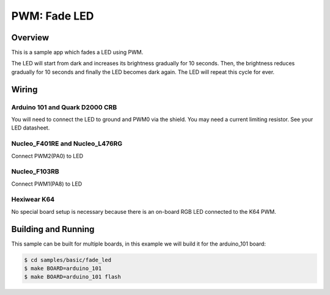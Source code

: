 .. _fade-led-sample:

PWM: Fade LED
#############

Overview
********

This is a sample app which fades a LED using PWM.

The LED will start from dark and increases its
brightness gradually for 10 seconds. Then, the
brightness reduces gradually for 10 seconds and
finally the LED becomes dark again. The LED will
repeat this cycle for ever.

Wiring
******

Arduino 101 and Quark D2000 CRB
===============================
You will need to connect the LED to ground and PWM0 via
the shield. You may need a current limiting resistor. See
your LED datasheet.

Nucleo_F401RE and Nucleo_L476RG
===============================
Connect PWM2(PA0) to LED

Nucleo_F103RB
=============
Connect PWM1(PA8) to LED

Hexiwear K64
============
No special board setup is necessary because there is an on-board RGB LED
connected to the K64 PWM.

Building and Running
********************

This sample can be built for multiple boards, in this example we will build it
for the arduino_101 board:

.. code-block:: console

   $ cd samples/basic/fade_led
   $ make BOARD=arduino_101
   $ make BOARD=arduino_101 flash
